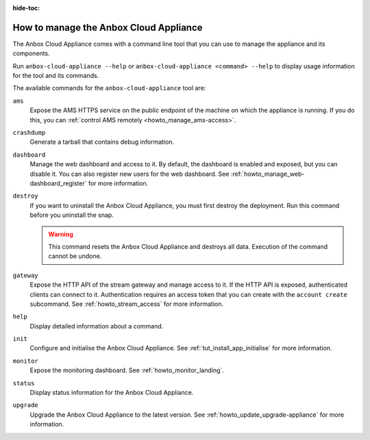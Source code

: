 :hide-toc:

.. _howto_manage_appliance:

=======================================
How to manage the Anbox Cloud Appliance
=======================================

The Anbox Cloud Appliance comes with a command line tool that you can use to manage the appliance and its components.

Run ``anbox-cloud-appliance --help`` or ``anbox-cloud-appliance <command> --help`` to display usage information for the tool and its commands.

The available commands for the ``anbox-cloud-appliance`` tool are:

``ams``
  Expose the AMS HTTPS service on the public endpoint of the machine on which the appliance is running. If you do this, you can :ref:`control AMS remotely <howto_manage_ams-access>`.

``crashdump``
  Generate a tarball that contains debug information.

``dashboard``
  Manage the web dashboard and access to it. By default, the dashboard is enabled and exposed, but you can disable it. You can also register new users for the web dashboard. See :ref:`howto_manage_web-dashboard_register` for more information.

``destroy``
  If you want to uninstall the Anbox Cloud Appliance, you must first destroy the deployment. Run this command before you uninstall the snap.

  .. warning::
     This command resets the Anbox Cloud Appliance and destroys all data. Execution of the command cannot be undone.

``gateway``
  Expose the HTTP API of the stream gateway and manage access to it. If the HTTP API is exposed, authenticated clients can connect to it. Authentication requires an access token that you can create with the ``account create`` subcommand. See :ref:`howto_stream_access` for more information.

``help``
  Display detailed information about a command.

``init``
  Configure and initialise the Anbox Cloud Appliance. See :ref:`tut_install_app_initialise` for more information.

``monitor``
  Expose the monitoring dashboard. See :ref:`howto_monitor_landing`.

``status``
  Display status information for the Anbox Cloud Appliance.

``upgrade``
  Upgrade the Anbox Cloud Appliance to the latest version. See :ref:`howto_update_upgrade-appliance` for more information.
